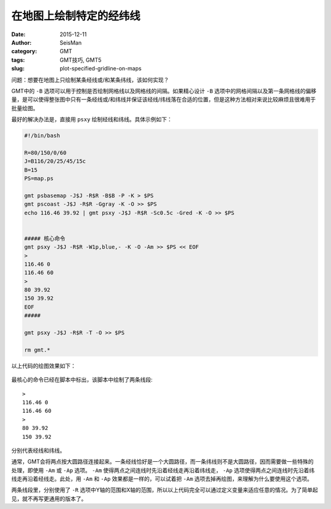 在地图上绘制特定的经纬线
########################

:date: 2015-12-11
:author: SeisMan
:category: GMT
:tags: GMT技巧, GMT5
:slug: plot-specified-gridline-on-maps

问题：想要在地图上只绘制某条经线或/和某条纬线，该如何实现？

GMT中的 ``-B`` 选项可以用于控制是否绘制网格线以及网格线的间隔。如果精心设计 ``-B`` 选项中的网格间隔以及第一条网格线的偏移量，是可以使得整张图中只有一条经线或/和纬线并保证该经线/纬线落在合适的位置，但是这种方法相对来说比较麻烦且很难用于批量绘图。

最好的解决办法是，直接用 ``psxy`` 绘制经线和纬线。具体示例如下：

.. code-block:: bash

   #!/bin/bash

   R=80/150/0/60
   J=B116/20/25/45/15c
   B=15
   PS=map.ps

   gmt psbasemap -J$J -R$R -B$B -P -K > $PS
   gmt pscoast -J$J -R$R -Ggray -K -O >> $PS
   echo 116.46 39.92 | gmt psxy -J$J -R$R -Sc0.5c -Gred -K -O >> $PS


   ##### 核心命令
   gmt psxy -J$J -R$R -W1p,blue,- -K -O -Am >> $PS << EOF
   >
   116.46 0
   116.46 60
   >
   80 39.92
   150 39.92
   EOF
   #####

   gmt psxy -J$J -R$R -T -O >> $PS

   rm gmt.*

以上代码的绘图效果如下：


.. figure:: /images/2015121101.png
   :align: center
   :width: 600 px
   :alt: Figure1

最核心的命令已经在脚本中标出，该脚本中绘制了两条线段::

   >
   116.46 0
   116.46 60
   >
   80 39.92
   150 39.92

分别代表经线和纬线。

通常，GMT会将两点按大圆路径连接起来。一条经线恰好是一个大圆路径，而一条纬线则不是大圆路径，因而需要做一些特殊的处理，即使用 ``-Am`` 或 ``-Ap`` 选项。 ``-Am`` 使得两点之间连线时先沿着经线走再沿着纬线走， ``-Ap`` 选项使得两点之间连线时先沿着纬线走再沿着经线走。此处，用 ``-Am`` 和 ``-Ap`` 效果都是一样的，可以试着把 ``-Am`` 选项去掉再绘图，来理解为什么要使用这个选项。

两条线段里，分别使用了 ``-R`` 选项中Y轴的范围和X轴的范围，所以以上代码完全可以通过定义变量来适应任意的情况。为了简单起见，就不再写更通用的版本了。

